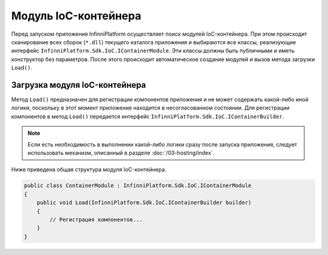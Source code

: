 .. index:: IContainerModule

Модуль IoC-контейнера
=====================

Перед запуском приложения InfinniPlatform осуществляет поиск модулей IoC-контейнера. При этом происходит
сканирование всех сборок (``*.dll``) текущего каталога приложения и выбираются все классы, реализующие интерфейс
``InfinniPlatform.Sdk.IoC.IContainerModule``. Эти классы должны быть публичными и иметь конструктор без параметров.
После этого происходит автоматическое создание модулей и вызов метода загрузки ``Load()``.


.. index:: IContainerModule.Load()

Загрузка модуля IoC-контейнера
------------------------------

Метод ``Load()`` предназначен для регистрации компонентов приложения и не может содержать какой-либо иной логики,
поскольку в этот момент приложение находится в несогласованном состоянии. Для регистрации компонентов в метод
``Load()`` передается интерфейс ``InfinniPlatform.Sdk.IoC.IContainerBuilder``.

.. note:: Если есть необходимость в выполнении какой-либо логики сразу после запуска приложения, следует использовать
          механизм, описанный в разделе :doc:`/03-hosting/index`.

Ниже приведена общая структура модуля IoC-контейнера.

.. code-block:: csharp

    public class ContainerModule : InfinniPlatform.Sdk.IoC.IContainerModule
    {
        public void Load(InfinniPlatform.Sdk.IoC.IContainerBuilder builder)
        {
            // Регистрация компонентов...
        }
    }
